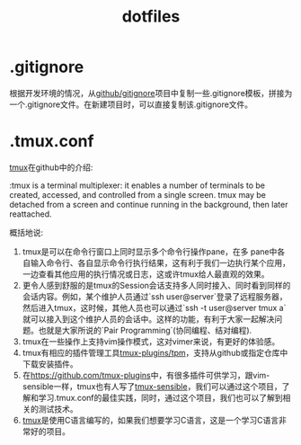 #+TITLE: dotfiles

* .gitignore
  根据开发环境的情况，从[[https://github.com/github/gitignore][github/gitignore]]项目中复制一些.gitignore模板，拼接为一个.gitignore文件。在新建项目时，可以直接复制该.gitignore文件。

* .tmux.conf 
[[https://github.com/tmux/tmux][tmux]]在github中的介绍:

:tmux is a terminal multiplexer: it enables a number of terminals to be created, accessed, and controlled from a single screen. tmux may be detached from a screen and continue running in the background, then later reattached.

概括地说:

1. tmux是可以在命令行窗口上同时显示多个命令行操作pane，在多 pane中各自输入命令行、各自显示命令行执行结果，这有利于我们一边执行某个应用，一边查看其他应用的执行情况或日志，这或许tmux给人最直观的效果。 
2. 更令人感到舒服的是tmux的Session会话支持多人同时接入、同时看到同样的会话内容。例如，某个维护人员通过`ssh user@server`登录了远程服务器，然后进入tmux，这时候，其他人员也可以通过`ssh -t user@server tmux a`就可以接入到这个维护人员的会话中。这样的功能，有利于大家一起解决问题。也就是大家所说的`Pair Programming`(协同编程、结对编程).
3. tmux在一些操作上支持vim操作模式，这对vimer来说，有更好的体验感。
4. tmux有相应的插件管理工具[[https://github.com/tmux-plugins/tpm][tmux-plugins/tpm]]，支持从github或指定仓库中下载安装插件。
5. 在[[https://github.com/tmux-plugins][https://github.com/tmux-plugins]]中，有很多插件可供学习，跟vim-sensible一样，tmux也有人写了[[https://github.com/tmux-plugins][tmux-sensible]]，我们可以通过这个项目，了解和学习.tmux.conf的最佳实践，同时，通过这个项目，我们也可以了解到相关的测试技术。
6. [[https://github.com/tmux/tmux][tmux]]是使用C语言编写的，如果我们想要学习C语言，这是一个学习C语言非常好的项目。

